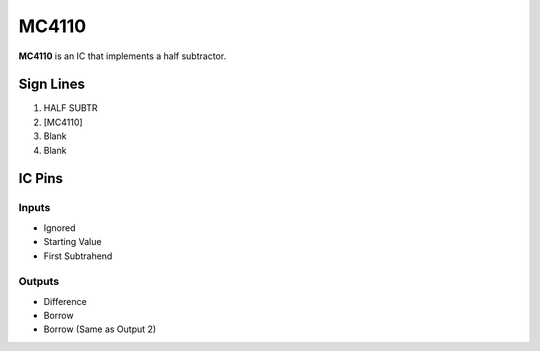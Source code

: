 ======
MC4110
======

**MC4110** is an IC that implements a half subtractor.


Sign Lines
==========

1. HALF SUBTR
2. [MC4110]
3. Blank
4. Blank


IC Pins
=======


Inputs
------

- Ignored
- Starting Value
- First Subtrahend

Outputs
-------

- Difference
- Borrow
- Borrow (Same as Output 2)

